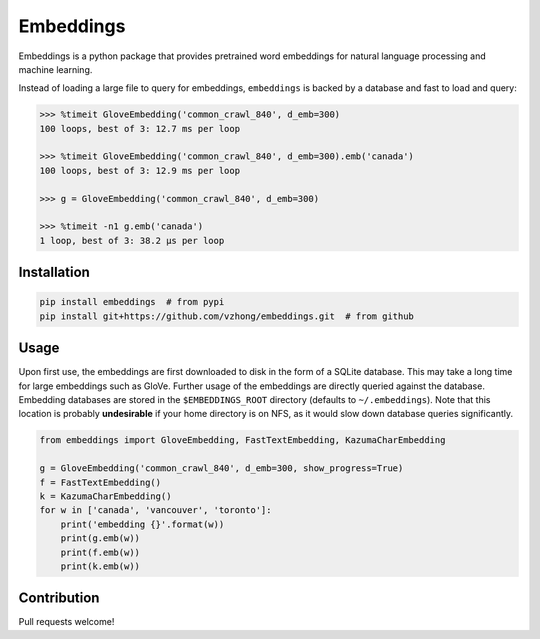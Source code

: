 Embeddings
==========

.. image:: https://readthedocs.org/projects/embeddings/badge/?version=latest
    :target: http://embeddings.readthedocs.io/en/latest/?badge=latest
    :alt: Documentation Status
.. image:: https://travis-ci.org/vzhong/embeddings.svg?branch=master
    :target: https://travis-ci.org/vzhong/embeddings

Embeddings is a python package that provides pretrained word embeddings for natural language processing and machine learning.

Instead of loading a large file to query for embeddings, ``embeddings`` is backed by a database and fast to load and query:

.. code-block:: python

    >>> %timeit GloveEmbedding('common_crawl_840', d_emb=300)
    100 loops, best of 3: 12.7 ms per loop
    
    >>> %timeit GloveEmbedding('common_crawl_840', d_emb=300).emb('canada')
    100 loops, best of 3: 12.9 ms per loop
    
    >>> g = GloveEmbedding('common_crawl_840', d_emb=300)
    
    >>> %timeit -n1 g.emb('canada')
    1 loop, best of 3: 38.2 µs per loop


Installation
------------

.. code-block:: sh

    pip install embeddings  # from pypi
    pip install git+https://github.com/vzhong/embeddings.git  # from github


Usage
-----

Upon first use, the embeddings are first downloaded to disk in the form of a SQLite database.
This may take a long time for large embeddings such as GloVe.
Further usage of the embeddings are directly queried against the database.
Embedding databases are stored in the ``$EMBEDDINGS_ROOT`` directory (defaults to ``~/.embeddings``). Note that this location is probably **undesirable** if your home directory is on NFS, as it would slow down database queries significantly.


.. code-block:: python

    from embeddings import GloveEmbedding, FastTextEmbedding, KazumaCharEmbedding
    
    g = GloveEmbedding('common_crawl_840', d_emb=300, show_progress=True)
    f = FastTextEmbedding()
    k = KazumaCharEmbedding()
    for w in ['canada', 'vancouver', 'toronto']:
        print('embedding {}'.format(w))
        print(g.emb(w))
        print(f.emb(w))
        print(k.emb(w))


Contribution
------------

Pull requests welcome!
